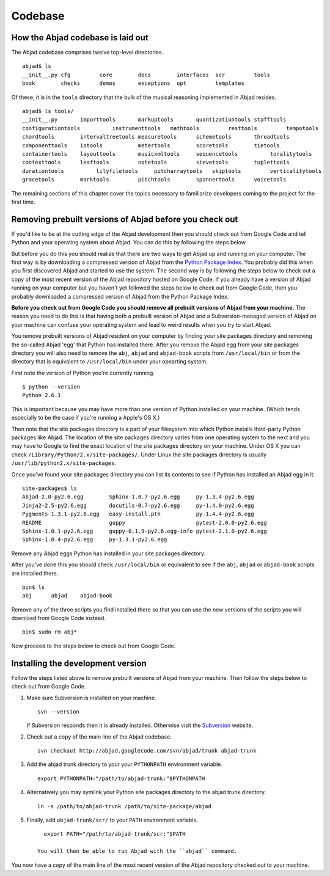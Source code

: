 Codebase
========


How the Abjad codebase is laid out
----------------------------------

The Abjad codebase comprises twelve top-level directories. ::

   abjad$ ls
   __init__.py cfg         core        docs        interfaces  scr         tools
   book        checks      demos       exceptions  opt         templates


Of these, it is in the ``tools`` directory that the bulk of the musical
reasoning implemented in Abjad resides. ::

    abjad$ ls tools/
    __init__.py       importtools       markuptools       quantizationtools stafftools
    configurationtools          instrumenttools   mathtools         resttools         tempotools
    chordtools        intervaltreetools measuretools      schemetools       threadtools
    componenttools    iotools           metertools        scoretools        tietools
    containertools    layouttools       musicxmltools     sequencetools          tonalitytools
    contexttools      leaftools         notetools         sievetools        tuplettools
    durationtools          lilyfiletools     pitcharraytools   skiptools         verticalitytools
    gracetools        marktools         pitchtools        spannertools      voicetools


The remaining sections of this chapter cover the topics necessary
to familiarize developers coming to the project for the first time.


Removing prebuilt versions of Abjad before you check out
--------------------------------------------------------

If you'd like to be at the cutting edge of the Abjad development then
you should check out from Google Code and tell Python and your operating system about Abjad.
You can do this by following the steps below.

But before you do this you should realize that there are two ways to 
get Abjad up and running on your computer.
The first way is by downloading a compressed version of Abjad from the
`Python Package Index <http://pypi.python.org/pypi/Abjad/>`_.
You probably did this when you first discovered Abjad and started to use the system.
The second way is by following the steps below to check out a copy of
the most recent version of the Abjad repository hosted on Google Code.
If you already have a version of Abjad running on your computer 
but you haven't yet followed the steps below to check out from Google Code,
then you probably downloaded a compressed version of Abjad from the Python Package Index.

**Before you check out from Google Code you should remove all prebuilt
versions of Abjad from your machine.**
The reason you need to do this is that having both a prebuilt version of Abjad
and a Subversion-managed version of Abjad on your machine can confuse your operating
system and lead to weird results when you try to start Abjad.

You remove prebuilt versions of Abjad resident on your computer 
by finding your site packages directory and removing the so-called Abjad
'egg' that Python has installed there. After you remove
the Abjad egg from your site packages directory you will also
need to remove the ``abj``, ``abjad`` and ``abjad-book`` scripts
from ``/usr/local/bin`` or from the directory that is equivalent
to ``/usr/local/bin`` under your opearting system.

First note the version of Python you're currently running. ::

    $ python --version
    Python 2.6.1

This is important because you may have more than one version of Python
installed on your machine. (Which tends especially to be the case 
if you're running a Apple's OS X.)

Then note that the site packages directory is a part of your filesystem 
into which Python installs third-party Python packages like Abjad. 
The location of the site packages directory varies from one operating system to the next
and you may have to Google to find the exact location of the site packages
directory on your machine. Under OS X you can check ``/Library/Python/2.x/site-packages/``.
Under Linux  the site packages directory is usually ``/usr/lib/python2.x/site-packages``.

Once you've found your site packages directory you can list its contents to see if
Python has installed an Abjad egg in it. ::

    site-packages$ ls
    Abjad-2.0-py2.6.egg        Sphinx-1.0.7-py2.6.egg     py-1.3.4-py2.6.egg
    Jinja2-2.5-py2.6.egg       docutils-0.7-py2.6.egg     py-1.4.0-py2.6.egg
    Pygments-1.3.1-py2.6.egg   easy-install.pth           py-1.4.4-py2.6.egg
    README                     guppy                      pytest-2.0.0-py2.6.egg
    Sphinx-1.0.1-py2.6.egg     guppy-0.1.9-py2.6.egg-info pytest-2.1.0-py2.6.egg
    Sphinx-1.0.4-py2.6.egg     py-1.3.1-py2.6.egg

Remove any Abjad eggs Python has installed in your site packages directory.

After you've done this you should check ``/usr/local/bin`` or equivalent to see
if the ``abj``, ``abjad`` or ``abjad-book`` scripts are installed there. ::

    bin$ ls
    abj      abjad    abjad-book

Remove any of the three scripts you find installed there so that you can use
the new versions of the scripts you will download from Google Code instead. ::

    bin$ sudo rm abj*

Now proceed to the steps below to check out from Google Code.


Installing the development version
----------------------------------

Follow the steps listed above to remove prebuilt versions of Abjad from your machine.
Then follow the steps below to check out from Google Code.

1. Make sure Subversion is installed on your machine. ::
   
      svn --version

   If Subversion responds then it is already installed.
   Otherwise visit the `Subversion <http://subversion.tigris.org>`_ website.

2. Check out a copy of the main line of the Abjad codebase. ::

      svn checkout http://abjad.googlecode.com/svn/abjad/trunk abjad-trunk

3. Add the abjad trunk directory to your your ``PYTHONPATH`` environment variable. ::

      export PYTHONPATH="/path/to/abjad-trunk:"$PYTHONPATH

4. Alternatively you may symlink your Python site packages directory 
   to the abjad trunk directory. ::

      ln -s /path/to/abjad-trunk /path/to/site-package/abjad

5. Finally, add ``abjad-trunk/scr/`` to your ``PATH`` environment variable. ::

      export PATH="/path/to/abjad-trunk/scr:"$PATH

    You will then be able to run Abjad with the ``abjad`` command.

You now have a copy of the main line of the most recent version of the Abjad
repository checked out to your machine.
